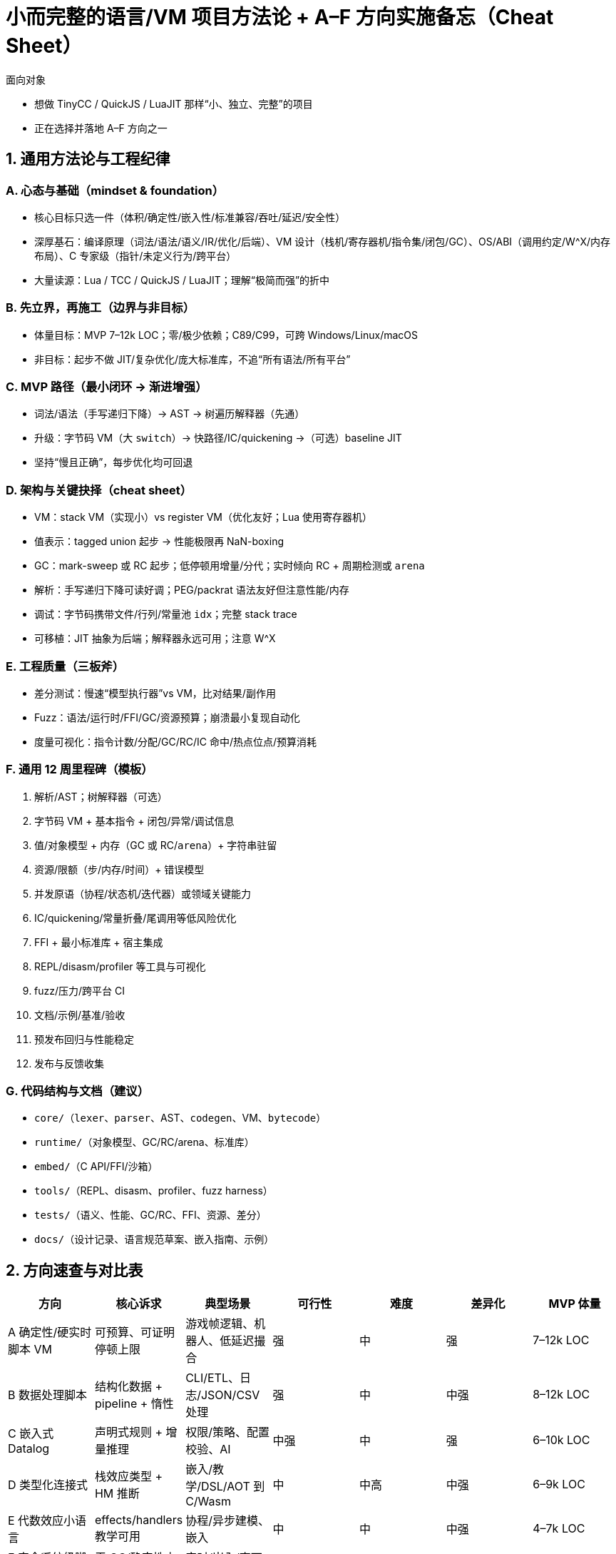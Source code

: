 = 小而完整的语言/VM 项目方法论 + A–F 方向实施备忘（Cheat Sheet）

面向对象

- 想做 TinyCC / QuickJS / LuaJIT 那样“小、独立、完整”的项目
- 正在选择并落地 A–F 方向之一

== 1. 通用方法论与工程纪律

=== A. 心态与基础（mindset & foundation）
- 核心目标只选一件（体积/确定性/嵌入性/标准兼容/吞吐/延迟/安全性）
- 深厚基石：编译原理（词法/语法/语义/IR/优化/后端）、VM 设计（栈机/寄存器机/指令集/闭包/GC）、OS/ABI（调用约定/W^X/内存布局）、C 专家级（指针/未定义行为/跨平台）
- 大量读源：Lua / TCC / QuickJS / LuaJIT；理解“极简而强”的折中

=== B. 先立界，再施工（边界与非目标）
- 体量目标：MVP 7–12k LOC；零/极少依赖；C89/C99，可跨 Windows/Linux/macOS
- 非目标：起步不做 JIT/复杂优化/庞大标准库，不追“所有语法/所有平台”

=== C. MVP 路径（最小闭环 → 渐进增强）
- 词法/语法（手写递归下降）→ AST → 树遍历解释器（先通）
- 升级：字节码 VM（大 `+switch+`）→ 快路径/IC/quickening →（可选）baseline JIT
- 坚持“慢且正确”，每步优化均可回退

=== D. 架构与关键抉择（cheat sheet）
- VM：stack VM（实现小）vs register VM（优化友好；Lua 使用寄存器机）
- 值表示：tagged union 起步 → 性能极限再 NaN-boxing
- GC：mark-sweep 或 RC 起步；低停顿用增量/分代；实时倾向 RC + 周期检测或 `+arena+`
- 解析：手写递归下降可读好调；PEG/packrat 语法友好但注意性能/内存
- 调试：字节码携带文件/行列/常量池 `+idx+`；完整 stack trace
- 可移植：JIT 抽象为后端；解释器永远可用；注意 W^X

=== E. 工程质量（三板斧）
- 差分测试：慢速“模型执行器”vs VM，比对结果/副作用
- Fuzz：语法/运行时/FFI/GC/资源预算；崩溃最小复现自动化
- 度量可视化：指令计数/分配/GC/RC/IC 命中/热点位点/预算消耗

=== F. 通用 12 周里程碑（模板）
1. 解析/AST；树解释器（可选）
2. 字节码 VM + 基本指令 + 闭包/异常/调试信息
3. 值/对象模型 + 内存（GC 或 RC/`+arena+`）+ 字符串驻留
4. 资源/限额（步/内存/时间）+ 错误模型
5. 并发原语（协程/状态机/迭代器）或领域关键能力
6. IC/quickening/常量折叠/尾调用等低风险优化
7. FFI + 最小标准库 + 宿主集成
8. REPL/disasm/profiler 等工具与可视化
9. fuzz/压力/跨平台 CI
10. 文档/示例/基准/验收
11. 预发布回归与性能稳定
12. 发布与反馈收集

=== G. 代码结构与文档（建议）
- `+core/+`（`+lexer+`、`+parser+`、AST、`+codegen+`、VM、`+bytecode+`）
- `+runtime/+`（对象模型、GC/RC/arena、标准库）
- `+embed/+`（C API/FFI/沙箱）
- `+tools/+`（REPL、disasm、profiler、fuzz harness）
- `+tests/+`（语义、性能、GC/RC、FFI、资源、差分）
- `+docs/+`（设计记录、语言规范草案、嵌入指南、示例）

== 2. 方向速查与对比表

|===
| 方向 | 核心诉求 | 典型场景 | 可行性 | 难度 | 差异化 | MVP 体量

| A 确定性/硬实时脚本 VM
| 可预算、可证明停顿上限
| 游戏帧逻辑、机器人、低延迟撮合
| 强
| 中
| 强
| 7–12k LOC

| B 数据处理脚本
| 结构化数据 + pipeline + 惰性
| CLI/ETL、日志/JSON/CSV 处理
| 强
| 中
| 中强
| 8–12k LOC

| C 嵌入式 Datalog
| 声明式规则 + 增量推理
| 权限/策略、配置校验、AI
| 中强
| 中
| 强
| 6–10k LOC

| D 类型化连接式
| 栈效应类型 + HM 推断
| 嵌入/教学/DSL/AOT 到 C/Wasm
| 中
| 中高
| 中强
| 6–9k LOC

| E 代数效应小语言
| effects/handlers 教学可用
| 协程/异步建模、嵌入
| 中
| 中
| 中强
| 4–7k LOC

| F 安全系统级脚本
| 无 GC/确定性内存 + 线性类型
| 实时/嵌入/高可靠插件
| 中强
| 中高
| 强
| 8–12k LOC
|===

TIP: 若追真实需求与快速形成差异化，优先 A；偏工具链与数据工程选 B；偏声明式/形式化选 C；偏范式与类型系统选 D/E；追系统级安全与确定性选 F（或 A+F 融合）。

== 3. 方向 A：确定性/硬实时脚本 VM（强推）

=== A1. 定位与目标
- 承诺：每帧/每 tick 延迟上限可控；时间/内存预算超限可捕获，不产生 STW 卡顿
- 用途：游戏（客户端/服务器）、机器人/控制、低延迟后端

=== A2. 语言/语义约束
- 类 Lua 语法；限制递归深度；显式分配域：`+frame.*+` vs `+persist.*+`
- `+yield+` 不分配；时间与随机需显式注入，保证可复现
- 三类异常：资源（步/内存）、类型/边界、FFI 错配；均携带源位置信息

=== A3. 执行模型/字节码/成本
- stack VM；字节码位点携带文件/行列/常量池 `+idx+`
- 成本表（VM 步示例）：`+LOAD+`/`+CONST+`=1，算术=2，`+CALL+`=5+ 参数数；属性访问 IC 命中=3/未命中=12
- IC + quickening：对热点全局/属性专用化

=== A4. 内存模型（双区）
- frame 区（`+arena+`）：bump-pointer；帧末 O(1) `+reset+`；热对象尽量放这里
- 持久区（RC + 可选周期检测/增量标记）：对象头 `+rc+`、写屏障；优先避免环

=== A5. 协程/调度
- 用户态状态机；`+resume(co, steps)+`；耗尽返回 `+EXHAUSTED+`，异常可捕获
- 宿主按帧调度：`+set_frame()+` 重置 `+arena+` → 轮询协程

=== A6. FFI/嵌入
- C API：`+vm_create+`/`+vm_load+`/`+vm_call+`/`+vm_set_budget+`/`+vm_poll+`；FFI 签名注解内存语义与 worst-case 成本
- I/O 与系统能力仅通过宿主注入（默认沙箱）

=== A7. 标准库/优化/工具
- 标准库：数组/表（frame/persist 构造器）、字符串驻留、数学、时间（注入）
- 优化：常量折叠/尾调用 → IC/quickening → 热点专用化（可选 baseline JIT）
- 工具：REPL、disasm、profiler（预算报告/IC 命中/热点）

=== A8. 12 周里程碑
1. 解析/AST/字节码生成
2. VM + 闭包/异常 + 源级栈
3. `+arena+` + RC + 字符串驻留
4. 预算系统（步/内存）+ 资源异常
5. 协程 + 宿主帧调度
6. IC/quickening + 热点统计
7. FFI + 最小标准库
8. profiler + 预算可视化
9. fuzz/压力/跨平台
10. 文档/示例/基准
11. 回归与性能稳定
12. 发布与集成样例

=== A9. 风险与对策
- GC 暂停/写屏障成本 → 热对象入帧区、持久区增量、减少跨区写
- 隐式分配 → API 标注 + lint/静态检查 + 运行时告警
- 预算标定不准 → 以 VM 步为基准、离线校准、FFI 强制注解

=== A10. 指标/体量
- 启动 < 30ms；空 VM 常驻 < 10MB；无长尾；算术/控制流性能≈Lua 5.x ±30%
- LOC：7–12k

== 4. 方向 B：数据处理脚本语言（data-wrangling）

=== B1. 定位与目标
- 一体化处理 JSON/CSV/YAML/TOML + pipeline + 惰性迭代；介于 jq/awk 与 Python/Pandas 之间
- 启动快、占用小、组合性强，适合 CLI/ETL 与嵌入

=== B2. 语言/语义
- 语法：管道 `+|+`、占位符 `+_+`、路径 `+.a.b[0]+`、模式匹配 `+match+`
- 值：Null/Bool/Int/Float/String/Array/Map/Bytes/DateTime（可迭代）
- 惰性流：`+Iterator<Value>+`，边读边算，避免全量载入

=== B3. 执行/VM/优化
- stack VM；管道编译为算子链；算子融合（map→map、filter 合并），谓词下推到 reader
- 热点路径访问 IC；CSV/JSON 流式解析；外部排序/分块聚合

=== B4. 标准库/FFI
- I/O：`+from_json+` / `+from_csv+`、`+to_json+` / `+to_csv+`、`+read_lines+` / `+write_file+`
- 算子：`+map+`、`+filter+`、`+select+`、`+group+`、`+reduce+`、`+sort+`、`+unique+`、`+join+`（渐进补齐）
- FFI：注册原生数据函数；可桥接外部进程（受限沙箱）

=== B5. 工具/里程碑/指标
- 工具：CLI/REPL、profiler（算子吞吐/丢弃率/耗时）、formatter/linter
- 12 周里程碑
1. 语法/解析（递归下降）+ AST + 基本值类型
2. stack VM + 基础算子（`+map/filter/select/reduce+`）
3. JSON/CSV reader/writer（流式）+ 路径访问器
4. 管道优化（算子融合）+ 错误上下文（文件/行/列/路径）
5. profiler 与统计（算子级吞吐/丢弃率/耗时）
6. C API/FFI + 最小标准库补齐
7. 排序/`+group_by+`（外部内存友好小顶堆/归并）
8. `+regex+`/时间解析等实用函数
9. fuzz（随机 JSON/CSV）+ 差分测试（对标 jq/csvkit）
10. 跨平台打包
11. 文档/示例集完善
12. 发布与反馈
- 指标：启动 < 30ms；JSON 行吞吐 ≥ 200k lines/s；流式常驻 < 10MB
- LOC：8–12k

=== B6. 风险对策
- 大文件内存峰值 → 严格流式 + 外部排序/分块
- 复杂路径性能 → IC + 字段缓存
- 标准库膨胀 → 明确核心 + 插件化

== 5. 方向 C：嵌入式 Datalog/规则引擎

=== C1. 定位与目标
- 小而可嵌入的 Datalog 引擎；声明式规则 + 增量推理
- 场景：权限/策略、配置校验、依赖分析、游戏 AI

=== C2. 语言/执行
- 正 Datalog（可选分层否定）；facts/rules，集合语义
- 半朴素评估（Δ 驱动）直到固定点；按谓词分表、列式存储、索引（主键/二级）

=== C3. 优化/FFI
- 索引建议与简单 join 规划；小规模 hash join/索引嵌套循环
- C API：`+add_fact+` / `+retract_fact+` / `+query+`，`+register_external+`（纯外部谓词）

=== C4. 工具/里程碑/指标
- 工具：可视化（依赖图/层次图）、统计（物化规模/命中率）
- 12 周里程碑
1. 解析 + AST/IR（谓词/项/规则）+ 正 Datalog 安全性检查
2. 关系存储（列式 + 基本索引）+ 去重集合
3. 半朴素评估（Δ 驱动）+ 迭代直至固定点
4. 外部谓词（比较/算术）+ 模式匹配查询接口
5. C API + 批量导入/导出（CSV）
6. 增量更新（EDB 变更影响集）+ 统计
7. 规则规划器（启发式 join 顺序）+ 性能基准
8. 可选分层否定 + 安全性/层次检查
9. fuzz（随机规则/事实）+ 差分（对标 Soufflé/小样本）
10. 文档/案例库（权限策略/配置验证）
11. 包装与跨平台 CI
12. 发布与反馈
- 指标：百万级事实/秒（视规则形态）；内存（字典压缩）可控
- LOC：6–10k

=== C5. 风险对策
- 连接爆炸 → 强制索引/限制 join 宽度/基数驱动顺序
- 去重成本高 → 排序去重 + 分块 + 压缩编码
- 否定复杂 → MVP 先不做或仅做分层否定

== 6. 方向 D：类型化连接式语言（Forth/Joy + HM）

=== D1. 定位与目标
- 连接式范式 + 强类型（栈效应 + HM 推断）；零运行时类型检查；可 AOT 到 C/Wasm

=== D2. 语言/类型
- 词即函数（后缀）；组合子丰富；块 `+[ ... ]+` 作为一等值
- 栈效应类型：`+dup: a -- a a+`，`+add: Int Int -- Int+`
- 多态 + HM：剩余栈变量 `'S`；常用容器/ADT（可选）

=== D3. 编译/执行/优化
- 类型期生成/合并栈效应约束（HM 统一）；到字节码或 AOT C（热点单态化）
- 运行：stack VM，tagged union；优化：词内联/常量/栈折叠

=== D4. FFI/里程碑/指标
- FFI：为词声明栈效应 + C 函数指针
- 12 周里程碑
1. 词法/解析（后缀语法 + 引用块 `+[ ... ]+`）
2. 类型系统（`+'S+` 剩余栈 + HM 统一）+ 友好错误信息
3. stack VM + 基本词实现 + 容器与 RC
4. 标准库（栈/算术/容器/控制组合子）
5. AOT 到 C（基础单态化）+ 运行库雏形
6. FFI（注册外部词）+ 示例集
7. 优化（词内联/常量折叠/栈折叠）
8. 文档与类型推断可视化
9. fuzz（随机词序列 + 类型约束）+ 差分（解释器 vs AOT）
10. 打包/跨平台发布
11. 回归与性能稳定
12. 发布与反馈
- 指标：编译期推断 < 数百 ms；AOT 1.5–3× 解释器
- LOC：6–9k

=== D5. 风险对策
- 类型错误可读性差 → 生成“期望栈 vs 实际栈”可视化
- 多态爆炸 → 仅单态化热点；保留解释路径
- 组合子复杂控制流 → 限制递归，偏迭代组合子

== 7. 方向 E：代数效应小语言（effects/handlers）

=== E1. 定位与目标
- ML 核心 + effects/handlers；单文件/可嵌入；协程/异步建模教学利器

=== E2. 语义/实现
- `+perform Op(args)+` 与 `+handle expr with { case Op(x, k) -> ...; return v -> ... }+`
- 解释器采用 CPS + defunctionalization；one-shot 续延（多次恢复可后加复制）

=== E3. 运行时/优化/FFI
- 值：tagged union；闭包捕获环境
- 优化：闭包分配优化、模式匹配编译、热门 handler 内联
- FFI：注册原生效应与处理器；宿主可控制续延恢复策略

=== E4. 工具/里程碑/指标
- 工具：REPL、续延/处理器栈可视化、效应触发统计
- 12 周里程碑
1. 语法 + 模式匹配 + AST
2. CPS 解释器骨架 + 闭包/环境捕获
3. effects/handlers 语义 + 续延表示（one-shot）
4. 标准库（console/state）+ 错误栈与未处理效应报告
5. FFI（注册效应/处理器）+ 示例
6. 优化（匹配编译/常量折叠）
7. 可视化与调试（续延/处理器栈快照）
8. async 模型（可选）+ 限流策略
9. fuzz（随机模式/效应）+ 行为回归集
10. 文档/单文件打包
11. 回归与性能稳定
12. 发布与反馈
- 指标：效应开销微秒级（解释器）；单文件 4–7k LOC

=== E5. 风险对策
- 续延实现复杂 → 避免 OS 栈操作；纯 CPS/one-shot 起步
- 多次恢复需求 → 复制续延或限制模式
- 性能忧虑 → 小而精 + 内联 handler 足以覆盖教学与嵌入

== 8. 方向 F：安全的系统级脚本（无 GC/确定性内存）

=== F1. 定位与目标
- “脚本灵活 + 内存确定性/安全”；无 STW GC；适用于实时/嵌入/高可靠插件

=== F2. 语言/安全模型
- 默认 move-only（线性类型）；MVP 无借用或仅只读短借用
- 资源类型显式 `+drop+`；`+Result<T, E>+` 与 `+?+` 传播；开发态 `+panic+`

=== F3. 运行时/内存/验证
- RC + `+Cow+`；`+pinned buffer+`（稳定地址）供 FFI 零拷贝
- 字节码验证器：装载期检查 use-after-move/双释放/别名违规

=== F4. FFI/优化/工具
- FFI 签名需注解：`+noalloc+`/`+alloc+`/`+borrowed+`/`+transfer+` 与 worst-case 成本
- 优化：逃逸分析（栈/`+arena+` 分配）、边界检查消除、IC
- 工具：生命周期图、泄漏统计、RC 热点

=== F5. 里程碑/指标/风险
- 12 周里程碑
1. 语法 + 类型（线性/move）设计与解析
2. 寄存器 VM + 值模型（线性资源/普通值）
3. 静态检查（use-after-move）+ 字节码验证器
4. 基础容器（`+Vec+`/`+Map+`，move 语义）+ RC/`+Cow+`
5. FFI（内存语义注解）+ `+pinned buffer+`
6. 文件/网络资源封装（自动 `+drop+`）
7. 逃逸分析（栈/`+arena+` 分配）
8. 优化（边界检查消除）+ 基准
9. fuzz（移动/借用/FFI 混合）+ 崩溃最小化
10. 文档/示例（嵌入式/游戏服/插件）
11. 回归与性能稳定
12. 发布与反馈
- 指标：无 STW；错误多数编译期捕获；延迟抖动可控
- LOC：8–12k
- 风险对策：先不做借用、避免 RC 循环（`+Weak+`/约束）；FFI 强制注解 + 断言

== 9. 统一的交付/质量/验收清单

=== A. 交付物
- 源码（`+core/runtime/embed/tools/tests/docs+`）
- 语言规范草案 + 嵌入/FFI 指南 + 示例集
- 工具：REPL、disasm、profiler、fuzz harness
- 基准：micro（算术/容器/调用）+ macro（场景特定）

=== B. 质量门槛
- 单测覆盖核心语义路径与错误路径
- 差分测试：模型执行器 vs VM（或对标参考实现）
- 模糊测试：语法 + 运行时 + FFI + 资源预算
- 资源/长稳：小时级压力测试；崩溃最小复现自动入回归集
- 安全/可移植：未定义行为/对齐/大小端；W^X（若 JIT）；沙箱默认开启

=== C. 验收指标（按方向补充）
- 启动时延、常驻内存、吞吐/延迟、GC/RC 次数与时长、IC 命中、热点 top-N
- 方向特定：
  * A：无长尾帧；预算可日志/可捕获
  * B：流式内存 < 10MB；数据吞吐达标
  * C：百万事实/秒；规则规划正确性
  * D：类型推断时间/错误可读性
  * E：效应触发开销；续延正确恢复
  * F：无 STW；编译期捕获资源错误

== 10. 参考资料与下一步

=== 资料
- Lua 5.x、Wren、Janet 源码（小型 VM 的黄金标准）
- Crafting Interpreters（从零到解释器/字节码）
- Engineering a Compiler / Modern Compiler Implementation（IR/优化）
- The Garbage Collection Handbook（GC 设计权衡）
- LuaJIT：DynASM 与 tracing 论文/博客
- TCC / QuickJS 源码（Bellard 风格的“极简而强”）

=== 下一步（行动清单）
1. 今天：确定主目标与非目标；项目骨架与目录搭好；起步即写“慢速模型执行器”
2. 本周：解析/AST 通关；最小 VM 跑起；引入差分与 fuzz harness
3. 本月：对象/内存落地；FFI 定签名规范；profiler 能出第一张图
4. 季度：方向特定能力完整；文档/示例/基准齐备；对外发布 MVP
